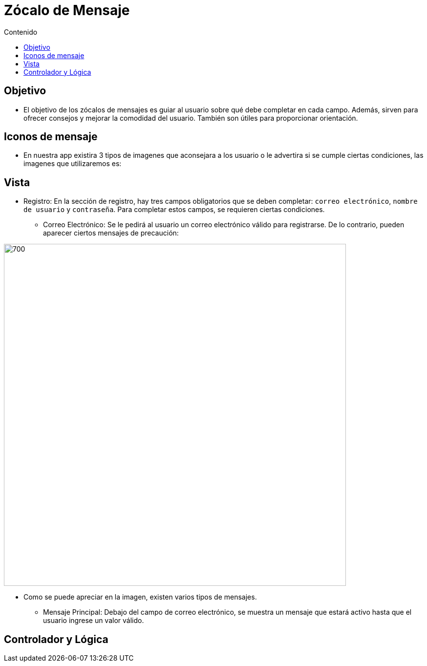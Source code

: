 :toc:
:toc-title: Contenido
:icons: font
:source-highlighter: highlight.js
:experimental:
:leveloffset: 0.



= Zócalo de Mensaje

== Objetivo
** El objetivo de los zócalos de mensajes es guiar al usuario sobre qué debe completar en cada campo. Además, sirven para ofrecer consejos y mejorar la comodidad del usuario. También son útiles para proporcionar orientación.

== Iconos de mensaje
** En nuestra app existira 3 tipos de imagenes que aconsejara a los usuario o le advertira si se cumple ciertas condiciones, las imagenes que utilizaremos es: 



== Vista
** Registro: En la sección de registro, hay tres campos obligatorios que se deben completar: `correo electrónico`, `nombre de usuario` y `contraseña`. Para completar estos campos, se requieren ciertas condiciones.

*** Correo Electrónico: Se le pedirá al usuario un correo electrónico válido para registrarse. De lo contrario, pueden aparecer ciertos mensajes de precaución:

image::../../../Recursos/combinacionDeMensajes/diapositiva(Correo).JPG[700,700]

** Como se puede apreciar en la imagen, existen varios tipos de mensajes.

*** Mensaje Principal: Debajo del campo de correo electrónico, se muestra un mensaje que estará activo hasta que el usuario ingrese un valor válido.

== Controlador y Lógica

